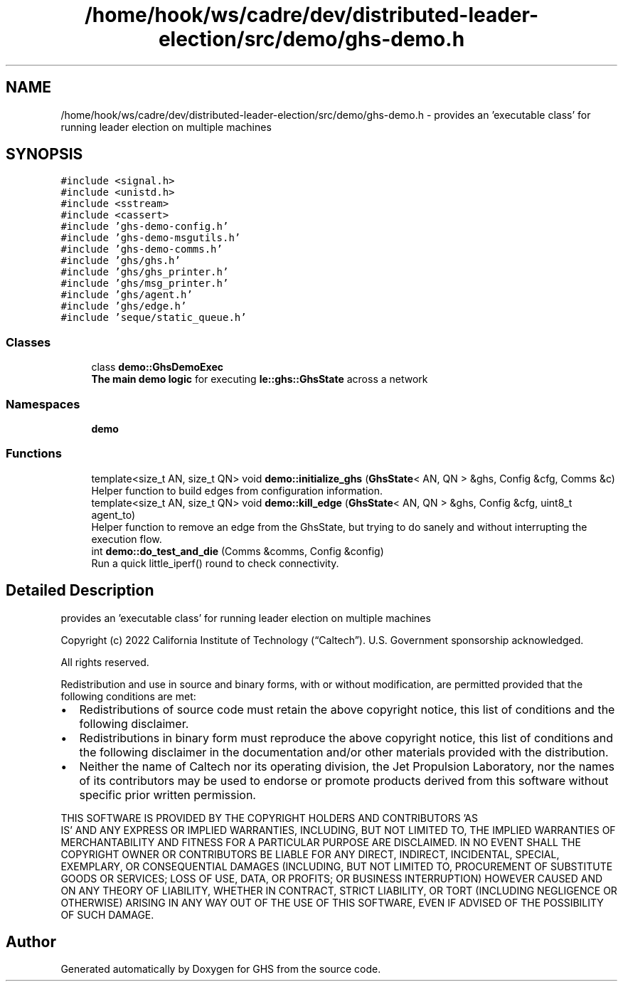 .TH "/home/hook/ws/cadre/dev/distributed-leader-election/src/demo/ghs-demo.h" 3 "Mon Jun 6 2022" "GHS" \" -*- nroff -*-
.ad l
.nh
.SH NAME
/home/hook/ws/cadre/dev/distributed-leader-election/src/demo/ghs-demo.h \- provides an 'executable class' for running leader election on multiple machines  

.SH SYNOPSIS
.br
.PP
\fC#include <signal\&.h>\fP
.br
\fC#include <unistd\&.h>\fP
.br
\fC#include <sstream>\fP
.br
\fC#include <cassert>\fP
.br
\fC#include 'ghs\-demo\-config\&.h'\fP
.br
\fC#include 'ghs\-demo\-msgutils\&.h'\fP
.br
\fC#include 'ghs\-demo\-comms\&.h'\fP
.br
\fC#include 'ghs/ghs\&.h'\fP
.br
\fC#include 'ghs/ghs_printer\&.h'\fP
.br
\fC#include 'ghs/msg_printer\&.h'\fP
.br
\fC#include 'ghs/agent\&.h'\fP
.br
\fC#include 'ghs/edge\&.h'\fP
.br
\fC#include 'seque/static_queue\&.h'\fP
.br

.SS "Classes"

.in +1c
.ti -1c
.RI "class \fBdemo::GhsDemoExec\fP"
.br
.RI "\fBThe main demo logic\fP for executing \fBle::ghs::GhsState\fP across a network "
.in -1c
.SS "Namespaces"

.in +1c
.ti -1c
.RI " \fBdemo\fP"
.br
.in -1c
.SS "Functions"

.in +1c
.ti -1c
.RI "template<size_t AN, size_t QN> void \fBdemo::initialize_ghs\fP (\fBGhsState\fP< AN, QN > &ghs, Config &cfg, Comms &c)"
.br
.RI "Helper function to build edges from configuration information\&. "
.ti -1c
.RI "template<size_t AN, size_t QN> void \fBdemo::kill_edge\fP (\fBGhsState\fP< AN, QN > &ghs, Config &cfg, uint8_t agent_to)"
.br
.RI "Helper function to remove an edge from the GhsState, but trying to do sanely and without interrupting the execution flow\&. "
.ti -1c
.RI "int \fBdemo::do_test_and_die\fP (Comms &comms, Config &config)"
.br
.RI "Run a quick little_iperf() round to check connectivity\&. "
.in -1c
.SH "Detailed Description"
.PP 
provides an 'executable class' for running leader election on multiple machines 

Copyright (c) 2022 California Institute of Technology (“Caltech”)\&. U\&.S\&. Government sponsorship acknowledged\&.
.PP
All rights reserved\&.
.PP
Redistribution and use in source and binary forms, with or without modification, are permitted provided that the following conditions are met:
.PP
.IP "\(bu" 2
Redistributions of source code must retain the above copyright notice, this list of conditions and the following disclaimer\&.
.IP "\(bu" 2
Redistributions in binary form must reproduce the above copyright notice, this list of conditions and the following disclaimer in the documentation and/or other materials provided with the distribution\&.
.IP "\(bu" 2
Neither the name of Caltech nor its operating division, the Jet Propulsion Laboratory, nor the names of its contributors may be used to endorse or promote products derived from this software without specific prior written permission\&.
.PP
.PP
THIS SOFTWARE IS PROVIDED BY THE COPYRIGHT HOLDERS AND CONTRIBUTORS 'AS
  IS' AND ANY EXPRESS OR IMPLIED WARRANTIES, INCLUDING, BUT NOT LIMITED TO, THE IMPLIED WARRANTIES OF MERCHANTABILITY AND FITNESS FOR A PARTICULAR PURPOSE ARE DISCLAIMED\&. IN NO EVENT SHALL THE COPYRIGHT OWNER OR CONTRIBUTORS BE LIABLE FOR ANY DIRECT, INDIRECT, INCIDENTAL, SPECIAL, EXEMPLARY, OR CONSEQUENTIAL DAMAGES (INCLUDING, BUT NOT LIMITED TO, PROCUREMENT OF SUBSTITUTE GOODS OR SERVICES; LOSS OF USE, DATA, OR PROFITS; OR BUSINESS INTERRUPTION) HOWEVER CAUSED AND ON ANY THEORY OF LIABILITY, WHETHER IN CONTRACT, STRICT LIABILITY, OR TORT (INCLUDING NEGLIGENCE OR OTHERWISE) ARISING IN ANY WAY OUT OF THE USE OF THIS SOFTWARE, EVEN IF ADVISED OF THE POSSIBILITY OF SUCH DAMAGE\&. 
.SH "Author"
.PP 
Generated automatically by Doxygen for GHS from the source code\&.
